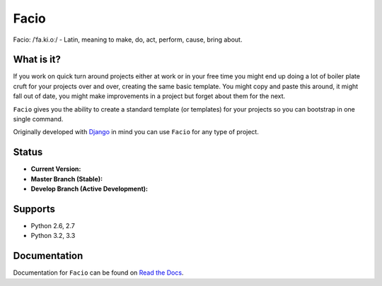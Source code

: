 Facio
=====

Facio: /ˈfa.ki.oː/ - Latin, meaning to make, do, act, perform, cause, bring about.

What is it?
-----------

If you work on quick turn around projects either at work or in your free time you might end up doing a lot of boiler plate cruft for your projects over and over, creating the same basic template. You might copy and paste this around, it might fall out of date, you might make improvements in a project but forget about them for the next.

``Facio`` gives you the ability to create a standard template (or templates) for your projects so you can bootstrap in one single command.

Originally developed with `Django`_ in mind you can use ``Facio`` for any type of project.

Status
------

* **Current Version:** |PyPi_version|
* **Master Branch (Stable):** |travis_master|
* **Develop Branch (Active Development):** |travis_develop|

Supports
--------

* Python 2.6, 2.7
* Python 3.2, 3.3

Documentation
-------------

Documentation for ``Facio`` can be found on `Read the Docs`_.

.. Links
.. _Django: https://www.djangoproject.com/
.. _Travis CI: https://travis-ci.org/krak3n/Facio
.. _Read the Docs: https://facio.readthedocs.org

.. Images
.. |travis_master| image:: https://travis-ci.org/krak3n/Facio.png?branch=master
    :height: 18px
.. |travis_develop| image:: https://travis-ci.org/krak3n/Facio.png?branch=develop
    :height: 18px
.. |PyPi_version| image:: https://pypip.in/v/facio/badge.png
    :target: https://crate.io/packages/facio
    :height: 18px
